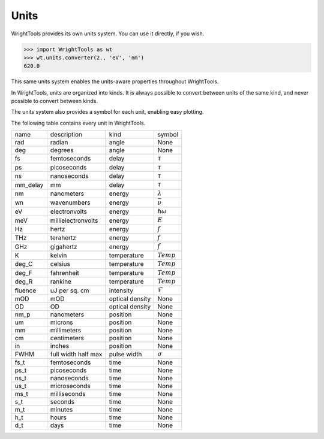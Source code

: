 .. _units:

Units
=====

WrightTools provides its own units system.
You can use it directly, if you wish.

.. code-block:: python

   >>> import WrightTools as wt
   >>> wt.units.converter(2., 'eV', 'nm')
   620.0

This same units system enables the units-aware properties throughout WrightTools.

In WrightTools, units are organized into kinds.
It is always possible to convert between units of the same kind, and never possible to convert between kinds.

The units system also provides a symbol for each unit, enabling easy plotting.

The following table contains every unit in WrightTools.

=========  ====================  ====================  ====================
name       description           kind                  symbol
---------  --------------------  --------------------  --------------------
rad        radian                angle                 None
deg        degrees               angle                 None
fs         femtoseconds          delay                 :math:`\tau`
ps         picoseconds           delay                 :math:`\tau`
ns         nanoseconds           delay                 :math:`\tau`
mm_delay   mm                    delay                 :math:`\tau`
nm         nanometers            energy                :math:`\lambda`
wn         wavenumbers           energy                :math:`\bar{\nu}`
eV         electronvolts         energy                :math:`\hslash\omega`
meV        millielectronvolts    energy                :math:`E`
Hz         hertz                 energy                :math:`f`
THz        terahertz             energy                :math:`f`
GHz        gigahertz             energy                :math:`f`
K          kelvin                temperature           :math:`Temp`
deg_C      celsius               temperature           :math:`Temp`
deg_F      fahrenheit            temperature           :math:`Temp`
deg_R      rankine               temperature           :math:`Temp`
fluence    uJ per sq. cm         intensity             :math:`\mathcal{F}`
mOD        mOD                   optical density       None
OD         OD                    optical density       None
nm_p       nanometers            position              None
um         microns               position              None
mm         millimeters           position              None
cm         centimeters           position              None
in         inches                position              None
FWHM       full width half max   pulse width           :math:`\sigma`
fs_t       femtoseconds          time                  None
ps_t       picoseconds           time                  None
ns_t       nanoseconds           time                  None
us_t       microseconds          time                  None
ms_t       milliseconds          time                  None
s_t        seconds               time                  None
m_t        minutes               time                  None
h_t        hours                 time                  None
d_t        days                  time                  None
=========  ====================  ====================  ====================
